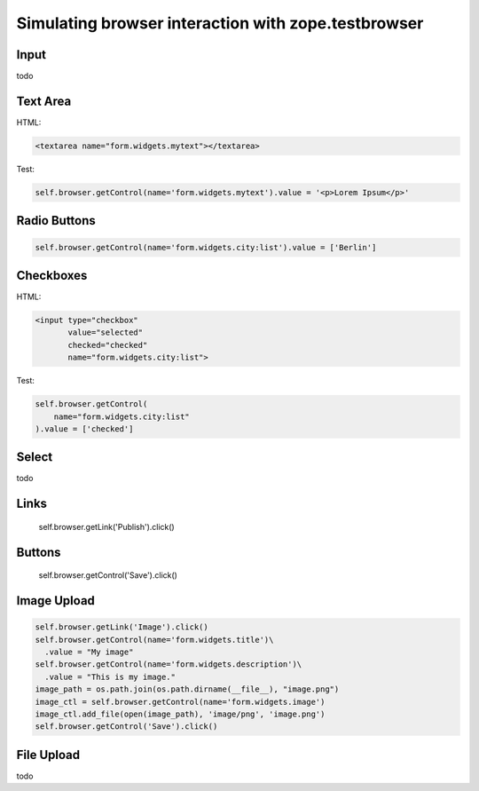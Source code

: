 Simulating browser interaction with zope.testbrowser
====================================================

Input
-----

todo

Text Area
---------

HTML:

.. code-block:: html

  <textarea name="form.widgets.mytext"></textarea>

Test:

.. code-block:: python

  self.browser.getControl(name='form.widgets.mytext').value = '<p>Lorem Ipsum</p>'

Radio Buttons
-------------

.. code-block:: python

  self.browser.getControl(name='form.widgets.city:list').value = ['Berlin']

Checkboxes
----------

HTML:

.. code-block:: html

  <input type="checkbox"
         value="selected"
         checked="checked"
         name="form.widgets.city:list">

Test:

.. code-block:: python

  self.browser.getControl(
      name="form.widgets.city:list"
  ).value = ['checked']


Select
------

todo


Links
-----

  self.browser.getLink('Publish').click()


Buttons
-------

  self.browser.getControl('Save').click()


Image Upload
------------

.. code-block:: python

  self.browser.getLink('Image').click()
  self.browser.getControl(name='form.widgets.title')\
    .value = "My image"
  self.browser.getControl(name='form.widgets.description')\
    .value = "This is my image."
  image_path = os.path.join(os.path.dirname(__file__), "image.png")
  image_ctl = self.browser.getControl(name='form.widgets.image')
  image_ctl.add_file(open(image_path), 'image/png', 'image.png')
  self.browser.getControl('Save').click()

File Upload
-----------

todo
